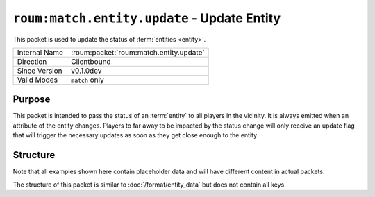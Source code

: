 
``roum:match.entity.update`` - Update Entity
================================================

.. roum:packet:: roum:match.entity.update

This packet is used to update the status of :term:`entities <entity>`\ .

+-----------------------+--------------------------------------------+
|Internal Name          |:roum:packet:`roum:match.entity.update`     |
+-----------------------+--------------------------------------------+
|Direction              |Clientbound                                 |
+-----------------------+--------------------------------------------+
|Since Version          |v0.1.0dev                                   |
+-----------------------+--------------------------------------------+
|Valid Modes            |``match`` only                              |
+-----------------------+--------------------------------------------+

Purpose
-------

This packet is intended to pass the status of an :term:`entity` to all players in the vicinity. It is always emitted
when an attribute of the entity changes. Players to far away to be impacted by the status change will only receive an
update flag that will trigger the necessary updates as soon as they get close enough to the entity.

Structure
---------

Note that all examples shown here contain placeholder data and will have different content in actual packets.

The structure of this packet is similar to :doc:`/format/entity_data` but does not contain all keys

.. todo::
   Specify the attributes of :py:class:`roum.Entity`

